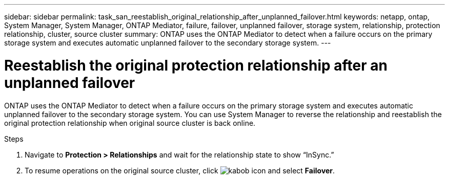 ---
sidebar: sidebar
permalink: task_san_reestablish_original_relationship_after_unplanned_failover.html
keywords: netapp, ontap, System Manager, System Manager, ONTAP Mediator, failure, failover, unplanned failover, storage system, relationship, protection relationship, cluster, source cluster
summary: ONTAP uses the ONTAP Mediator to detect when a failure occurs on the primary storage system and executes automatic unplanned failover to the secondary storage system.
---

= Reestablish the original protection relationship after an unplanned failover
:toc: macro
:toclevels: 1
:hardbreaks:
:nofooter:
:icons: font
:linkattrs:
:imagesdir: ./media/

[.lead]
ONTAP uses the ONTAP Mediator to detect when a failure occurs on the primary storage system and executes automatic unplanned failover to the secondary storage system. You can use System Manager to reverse the relationship and reestablish the original protection relationship when original source cluster is back online.

.Steps
.	Navigate to *Protection > Relationships* and wait for the relationship state to show “InSync.”
.	To resume operations on the original source cluster, click image:icon_kabob.gif[kabob icon] and select *Failover*.

//2Oct2020, BURT 1318823, lenida
